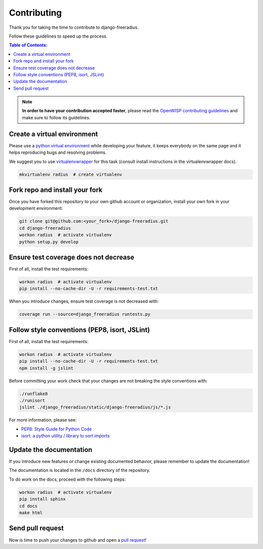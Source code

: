 ============
Contributing
============

Thank you for taking the time to contribute to django-freeradius.

Follow these guidelines to speed up the process.

.. contents:: **Table of Contents**:
  :backlinks: none
  :depth: 3

.. note::
    **In order to have your contribution accepted faster**, please read the
    `OpenWISP contributing guidelines <http://openwisp.io/docs/developer/contributing.html>`_ and make sure to follow its guidelines.

Create a virtual environment
----------------------------

Please use a `python virtual environment <https://docs.python.org/3/library/venv.html>`_ while
developing your feature, it keeps everybody on the same page and it helps reproducing bugs
and resolving problems.

We suggest you to use `virtualenvwrapper <https://virtualenvwrapper.readthedocs.io>`_ for this task
(consult install instructions in the virtualenvwrapper docs).

.. code-block:: shell

    mkvirtualenv radius  # create virtualenv

.. _install_fork:

Fork repo and install your fork
-------------------------------

Once you have forked this repository to your own github account or organization,
install your own fork in your development environment:

.. code-block:: shell

    git clone git@github.com:<your_fork>/django-freeradius.git
    cd django-freeradius
    workon radius  # activate virtualenv
    python setup.py develop

Ensure test coverage does not decrease
--------------------------------------

First of all, install the test requirements:

.. code-block:: shell

    workon radius  # activate virtualenv
    pip install --no-cache-dir -U -r requirements-test.txt

When you introduce changes, ensure test coverage is not decreased with:

.. code-block:: shell

    coverage run --source=django_freeradius runtests.py

Follow style conventions (PEP8, isort, JSLint)
----------------------------------------------

First of all, install the test requirements:

.. code-block:: shell

    workon radius  # activate virtualenv
    pip install --no-cache-dir -U -r requirements-test.txt
    npm install -g jslint

Before committing your work check that your changes are not breaking the style conventions with:

.. code-block:: shell

    ./runflake8
    ./runisort
    jslint ./django_freeradius/static/django-freeradius/js/*.js

For more information, please see:

- `PEP8: Style Guide for Python Code <https://www.python.org/dev/peps/pep-0008/>`_
- `isort: a python utility / library to sort imports <https://github.com/timothycrosley/isort>`_

Update the documentation
------------------------

If you introduce new features or change existing documented behavior,
please remember to update the documentation!

The documentation is located in the ``/docs`` directory
of the repository.

To do work on the docs, proceed with the following steps:

.. code-block:: shell

    workon radius  # activate virtualenv
    pip install sphinx
    cd docs
    make html

Send pull request
-----------------

Now is time to push your changes to github and open a `pull request
<https://github.com/openwisp/django-freeradius/pulls>`_!
